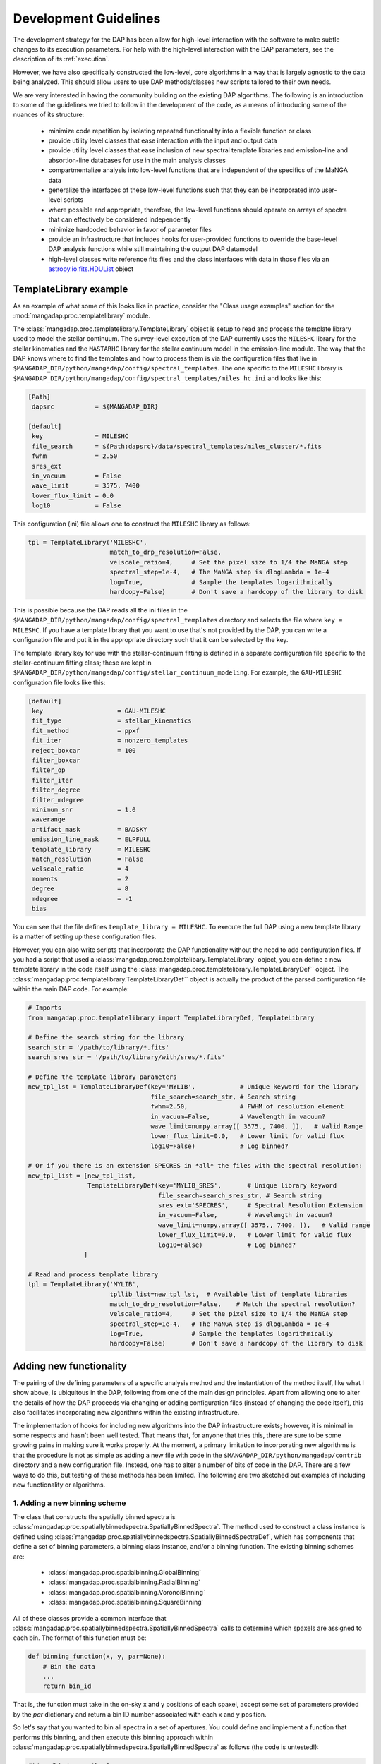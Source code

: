 
.. _astropy.io.fits.HDUList: https://docs.astropy.org/en/stable/io/fits/api/hdulists.html#astropy.io.fits.HDUList

.. _development:

Development Guidelines
======================

The development strategy for the DAP has been allow for high-level
interaction with the software to make subtle changes to its execution
parameters.  For help with the high-level interaction with the DAP
parameters, see the description of its :ref:`execution`.

However, we have also specifically constructed the low-level, core
algorithms in a way that is largely agnostic to the data being analyzed.
This should allow users to use DAP methods/classes new scripts tailored
to their own needs.

We are very interested in having the community building on the existing
DAP algorithms.  The following is an introduction to some of the
guidelines we tried to follow in the development of the code, as a means
of introducing some of the nuances of its structure:

 * minimize code repetition by isolating repeated functionality into a
   flexible function or class
 * provide utility level classes that ease interaction with the input
   and output data
 * provide utility level classes that ease inclusion of new spectral
   template libraries and emission-line and absortion-line databases for
   use in the main analysis classes
 * compartmentalize analysis into low-level functions that are
   independent of the specifics of the MaNGA data
 * generalize the interfaces of these low-level functions such that they
   can be incorporated into user-level scripts
 * where possible and appropriate, therefore, the low-level functions
   should operate on arrays of spectra that can effectively be
   considered independently
 * minimize hardcoded behavior in favor of parameter files
 * provide an infrastructure that includes hooks for user-provided
   functions to override the base-level DAP analysis functions while
   still maintaining the output DAP datamodel
 * high-level classes write reference fits files and the class
   interfaces with data in those files via an `astropy.io.fits.HDUList`_
   object
    
TemplateLibrary example
-----------------------

As an example of what some of this looks like in practice, consider the
"Class usage examples" section for the
:mod:`mangadap.proc.templatelibrary` module.

The :class:`mangadap.proc.templatelibrary.TemplateLibrary` object is setup to read and process the template library used to model the stellar continuum.  The survey-level execution of the DAP currently uses the ``MILESHC`` library for the stellar kinematics and the ``MASTARHC`` library for the stellar continuum model in the emission-line module.  The way that the DAP knows where to find the templates and how to process them is via the configuration files that live in ``$MANGADAP_DIR/python/mangadap/config/spectral_templates``.  The one specific to the ``MILESHC`` library is ``$MANGADAP_DIR/python/mangadap/config/spectral_templates/miles_hc.ini`` and looks like this:

.. code-block:: ini

    [Path]
     dapsrc           = ${MANGADAP_DIR}

    [default]
     key              = MILESHC
     file_search      = ${Path:dapsrc}/data/spectral_templates/miles_cluster/*.fits
     fwhm             = 2.50
     sres_ext
     in_vacuum        = False
     wave_limit       = 3575, 7400
     lower_flux_limit = 0.0
     log10            = False

This configuration (ini) file allows one to construct the ``MILESHC`` library as follows:

.. code-block:: python

    tpl = TemplateLibrary('MILESHC',
                          match_to_drp_resolution=False,
                          velscale_ratio=4,     # Set the pixel size to 1/4 the MaNGA step
                          spectral_step=1e-4,   # The MaNGA step is dlogLambda = 1e-4
                          log=True,             # Sample the templates logarithmically
                          hardcopy=False)       # Don't save a hardcopy of the library to disk

This is possible because the DAP reads all the ini files in the
``$MANGADAP_DIR/python/mangadap/config/spectral_templates`` directory
and selects the file where ``key = MILESHC``.  If you have a template
library that you want to use that's not provided by the DAP, you can
write a configuration file and put it in the appropriate directory such
that it can be selected by the key.

The template library key for use with the stellar-continuum fitting is
defined in a separate configuration file specific to the
stellar-continuum fitting class; these are kept in
``$MANGADAP_DIR/python/mangadap/config/stellar_continuum_modeling``.
For example, the ``GAU-MILESHC`` configuration file looks like this:

.. code-block:: ini

    [default]
     key                    = GAU-MILESHC
     fit_type               = stellar_kinematics
     fit_method             = ppxf
     fit_iter               = nonzero_templates
     reject_boxcar          = 100
     filter_boxcar
     filter_op
     filter_iter
     filter_degree
     filter_mdegree
     minimum_snr            = 1.0
     waverange
     artifact_mask          = BADSKY
     emission_line_mask     = ELPFULL
     template_library       = MILESHC
     match_resolution       = False
     velscale_ratio         = 4
     moments                = 2
     degree                 = 8
     mdegree                = -1
     bias

You can see that the file defines ``template_library = MILESHC``.  To
execute the full DAP using a new template library is a matter of setting
up these configuration files.

However, you can also write scripts that incorporate the DAP
functionality without the need to add configuration files.  If you had a
script that used a :class:`mangadap.proc.templatelibary.TemplateLibrary`
object, you can define a new template library in the code itself using
the :class:`mangadap.proc.templatelibrary.TemplateLibraryDef`` object.
The :class:`mangadap.proc.templatelibrary.TemplateLibraryDef`` object is
actually the product of the parsed configuration file within the main
DAP code.  For example:

.. code-block:: python

    # Imports
    from mangadap.proc.templatelibrary import TemplateLibraryDef, TemplateLibrary

    # Define the search string for the library
    search_str = '/path/to/library/*.fits'
    search_sres_str = '/path/to/library/with/sres/*.fits'

    # Define the template library parameters
    new_tpl_lst = TemplateLibraryDef(key='MYLIB',            # Unique keyword for the library
                                     file_search=search_str, # Search string
                                     fwhm=2.50,              # FWHM of resolution element
                                     in_vacuum=False,        # Wavelength in vacuum?
                                     wave_limit=numpy.array([ 3575., 7400. ]),   # Valid Range
                                     lower_flux_limit=0.0,   # Lower limit for valid flux
                                     log10=False)            # Log binned?

    # Or if you there is an extension SPECRES in *all* the files with the spectral resolution:
    new_tpl_list = [new_tpl_list,
                    TemplateLibraryDef(key='MYLIB_SRES',       # Unique library keyword
                                       file_search=search_sres_str, # Search string
                                       sres_ext='SPECRES',     # Spectral Resolution Extension
                                       in_vacuum=False,        # Wavelength in vacuum?
                                       wave_limit=numpy.array([ 3575., 7400. ]),   # Valid range
                                       lower_flux_limit=0.0,   # Lower limit for valid flux
                                       log10=False)            # Log binned?
                   ]

    # Read and process template library
    tpl = TemplateLibrary('MYLIB',
                          tpllib_list=new_tpl_lst,  # Available list of template libraries
                          match_to_drp_resolution=False,    # Match the spectral resolution?
                          velscale_ratio=4,     # Set the pixel size to 1/4 the MaNGA step
                          spectral_step=1e-4,   # The MaNGA step is dlogLambda = 1e-4
                          log=True,             # Sample the templates logarithmically
                          hardcopy=False)       # Don't save a hardcopy of the library to disk


Adding new functionality
------------------------

The pairing of the defining parameters of a specific analysis method and
the instantiation of the method itself, like what I show above, is
ubiquitous in the DAP, following from one of the main design principles.
Apart from allowing one to alter the details of how the DAP proceeds via
changing or adding configuration files (instead of changing the code
itself), this also facilitates incorporating new algorithms within the
existing infrastructure.

The implementation of hooks for including new algorithms into the DAP
infrastructure exists; however, it is minimal in some respects and
hasn't been well tested.  That means that, for anyone that tries this,
there are sure to be some growing pains in making sure it works
properly.  At the moment, a primary limitation to incorporating new
algorithms is that the procedure is not as simple as adding a new file
with code in the ``$MANGADAP_DIR/python/mangadap/contrib`` directory and
a new configuration file.  Instead, one has to alter a number of bits of
code in the DAP.  There are a few ways to do this, but testing of these
methods has been limited.  The following are two sketched out examples
of including new functionality or algorithms.

1. Adding a new binning scheme
~~~~~~~~~~~~~~~~~~~~~~~~~~~~~~

The class that constructs the spatially binned spectra is
:class:`mangadap.proc.spatiallybinnedspectra.SpatiallyBinnedSpectra`.
The method used to construct a class instance is defined using
:class:`mangadap.proc.spatiallybinnedspectra.SpatiallyBinnedSpectraDef`,
which has components that define a set of binning parameters, a binning
class instance, and/or a binning function.  The existing binning schemes
are:

 * :class:`mangadap.proc.spatialbinning.GlobalBinning`
 * :class:`mangadap.proc.spatialbinning.RadialBinning`
 * :class:`mangadap.proc.spatialbinning.VoronoiBinning`
 * :class:`mangadap.proc.spatialbinning.SquareBinning`

All of these classes provide a common interface that
:class:`mangadap.proc.spatiallybinnedspectra.SpatiallyBinnedSpectra`
calls to determine which spaxels are assigned to each bin.  The format
of this function must be:

.. code-block:: python

    def binning_function(x, y, par=None):
        # Bin the data
        ...
        return bin_id

That is, the function must take in the on-sky x and y positions of each
spaxel, accept some set of parameters provided by the `par` dictionary
and return a bin ID number associated with each x and y position.
 
So let's say that you wanted to bin all spectra in a set of apertures.
You could define and implement a function that performs this binning,
and then execute this binning approach within
:class:`mangadap.proc.spatiallybinnedspectra.SpatiallyBinnedSpectra` as
follows (the code is untested!):

.. code-block:: python

    #!/usr/bin/env python3

    import time
    import warnings
    import numpy
    import astropy.constants

    from mangadap.drpfits import DRPFits
    from mangadap.proc.reductionassessments import ReductionAssessment
    from mangadap.proc.spectralstack import SpectralStackPar, SpectralStack
    from mangadap.proc.spatiallybinnedspectra import SpatiallyBinnedSpectra, SpatiallyBinnedSpectraDef
    from mangadap.proc.stellarcontinuummodel import StellarContinuumModel
    from mangadap.proc.emissionlinemoments import EmissionLineMoments
    from mangadap.proc.emissionlinemodel import EmissionLineModel
    from mangadap.proc.spectralindices import SpectralIndices
    from mangadap.dapfits import construct_maps_file, construct_cube_file

    #-----------------------------------------------------------------------------

    class ApertureBinning():
        """
        Perform aperture binning

        Args:
            x (array-like):
                List of on-sky x coordinates for apertures
            y (array-like):
                List of on-sky y coordinates for apertures
            r (array-like):
                Single or list of radii of the apertures

        Attributes:
            n (:obj:`int`):
                Number of apertures
            x (`numpy.ndarray`_):
                On-sky x coordinates for apertures
            y (`numpy.ndarray`_):
                On-sky y coordinates for apertures
            r (`numpy.ndarray`_):
                Aperture radii
        """
        def __init__(self, x, y, r):
            self.x = numpy.asarray(x)
            if len(self.x.shape) != 1:
                raise ValueError('On-sky coordinates must be one-dimensional.')
            self.n = x.size
            if len(y) != self.n:
                raise ValueError('Input coordinates are of different lengths.')
            self.y = numpy.asarray(y)
            if len(r) != 1 and len(r) != self.n:
                raise ValueError('Radii must be common to all apertures or unique to each aperture.')
            self.r = numpy.full(self.n, r, dtype=float) if len(r) == 1 else numpy.asarray(r)

        def bin_spaxels(self, x, y, par=None):
            _x = numpy.asarray(x)
            if len(_x.shape) != 1:
                raise ValueError('On-sky coordinates must be one-dimensional.')
            nspaxels = _x.size
            if len(y) != nspaxels:
                raise ValueError('Input coordinates are of different lengths.')
            _y = numpy.asarray(y)

            # Find which spaxels land in each aperture
            indx = numpy.square(_x[:,None]-self.x[None,:]) + numpy.square(_y[:,None]-self.y[None,:]) \
                        < numpy.square(self.r[None,:])
            if numpy.any(numpy.sum(indx, axis=1) > 1):
                warnings.warn('Spaxels found in multiple apertures!')

            # Return the aperture index that each spaxel is within,
            # isolating only one aperture per spaxel; spaxels not in any
            # aperture have a bin ID of -1
            binid = numpy.full((nspaxels, self.n), -1, dtype=int)
            binid[indx] = numpy.array([numpy.arange(self.n)]*nspaxels)[indx]
            return numpy.amax(binid, axis=1)

    #-----------------------------------------------------------------------------
    if __name__ == '__main__':
        t = time.perf_counter()

        # Set the plate, ifu, and initial velocity/redshift
        plate = 7495
        ifu = 12704
        vel = 8675.5
        nsa_redshift = vel/astropy.constants.c.to('km/s').value

        # Read the DRP LOGCUBE file
        drpf = DRPFits(plate, ifu, 'CUBE', read=True)

        # Calculate the S/N and coordinates
        rdxqa = ReductionAssessment('SNRG', drpf)

        # Setup the aperture binning class
        ax = numpy.array([0.0, 3.0, 6.0])
        ay = numpy.array([0.0, 0.0, 0.0])
        apbin = ApertureBinning(ax, ay, 2.5)

        # Setup the stacking operations
        stackpar = SpectralStackPar('mean',         # Operation for stack
                                    False,          # Apply a velocity registration
                                    None,           # Velocity offsets for registration
                                    'channels',     # Covariance mode and parameters
                                    SpectralStack.parse_covariance_parameters('channels', 11),
                                    True)           # Propagate the LSF through the stacking
        stacker = SpectralStack()

        # Create a new binning method
        binning_method = SpatiallyBinnedSpectraDef('Aperture',      # Key for binning method
                                                   'ODonnell',      # Galactic reddening function
                                                   3.1,             # Rv for Galactic reddening
                                                   0.0,             # Minimum S/N to include
                                                   None,            # Object with binning pars
                                                   None,            # Binning class instance
                                                   apbin.bin_spaxels,   # Binning function
                                                   stackpar,        # Object with stacking pars
                                                   stacker,         # Stacking class instance
                                                   stacker.stack_DRPFits,   # Stacking function
                                                   'spaxel',        # LSF characterization to use
                                                   True)            # Use the pre-pixelized LSF

        # Bin the spectra using the new binning method
        binned_spectra = SpatiallyBinnedSpectra('Aperture',     # Key for binning method
                                                drpf,           # DRP data to bin
                                                rdxqa,          # Cube coordinates and S/N
                                                method_list=binning_method) # Binning methods

        # The rest of this is just a single execution of the remaining
        # analysis steps in
        # $MANGADAP_DIR/python/mangadap/survey/manga_dap.py , with some
        # simplifications
        stellar_continuum = StellarContinuumModel('GAU-MILESHC', binned_spectra, guess_vel=vel,
                                                  guess_sig=100.)

        emission_line_moments = EmissionLineMoments('EMOMF', binned_spectra,
                                                    stellar_continuum=stellar_continuum,
                                                    redshift=nsa_redshift)

        emission_line_model = EmissionLineModel('EFITF', binned_spectra,
                                                stellar_continuum=stellar_continuum,
                                                redshift=nsa_redshift, dispersion=100.0)
        
        spectral_indices = SpectralIndices('INDXEN', binned_spectra, redshift=nsa_redshift,
                                           stellar_continuum=stellar_continuum,
                                           emission_line_model=emission_line_model)

        construct_maps_file(drpf, rdxqa=rdxqa, binned_spectra=binned_spectra,
                            stellar_continuum=stellar_continuum,
                            emission_line_moments=emission_line_moments,
                            emission_line_model=emission_line_model,
                            spectral_indices=spectral_indices, nsa_redshift=nsa_redshift)

        construct_cube_file(drpf, binned_spectra=binned_spectra,
                            stellar_continuum=stellar_continuum,
                            emission_line_model=emission_line_model)

        print('Elapsed time: {0} seconds'.format(time.perf_counter() - t))

You'll notice that there are some limitations in what one can implement.
In this example, the limitation is that each spaxel must be assigned to
a single unique bin, not multiple bins if the apertures are overlapping.

2. Adding a new emission-line fitter
~~~~~~~~~~~~~~~~~~~~~~~~~~~~~~~~~~~~

Adding a new binning scheme is relatively straight-forward because all
that's required is to provide a new binning function that adheres to the
specified form.  Things become much more complicated when you want to
replace a core algorithm that provides much of the content of the output
data model.  Still, it can be done, it's just that one has to follow
more requirements that can be more stringent.

Let's say you want to add a new emission-line fitter (as we did for
MPL-6 in changing from :class:mangadap.proc.elric.Elric` to
:class:`mangadap.proc.sasuke.Sasuke`).  The class that constructs the
parameterized emission-line models is
:class:`mangadap.proc.emissionlinemodel.EmissionLineModel`.  The method
used to construct a class instance is defined using
:class:`mangadap.proc.emissionlinemodel.EmissionLineModelDef`, which has
components that define a set of model-fitting parameters, a
model-fitting class instance, and/or a model-fitting function.  The
common function call that any emission-line fitter must provide looks
like:

.. code-block:: python

    def fit(binned_spectra, par=None, loggers=None, quiet=False):
        # Fit the spectra
        ...
        return model_eml_flux, model_eml_base, model_eml_mask, model_fit_par, \
                model_eml_par, model_binid

where ``binned_spectra`` is a
:class:`mangadap.proc.spatiallybinnedspectra.SpatiallyBinnedSpectra`
object and the returned arrays are:

 - ``model_eml_flux``: Model emission-line flux only; shape is
   :math:`(N_{\rm mod}, N_{\rm wave})`.  The first axis is ordered by model
   ID number.

 - ``model_eml_base``: Any baseline resulting from the emission-line fit
   such that the model fit to each spectrum is: ``stellar_continuum +
   model_eml_flux + model_eml_base``; shape is :math:`(N_{\rm mod},
   N_{\rm wave})`.  The first axis is ordered by model ID number.

 - ``model_eml_mask``: Boolean or bit-mask array for fitted models;
   shape is :math:`(N_{\rm mod}, N_{\rm wave})`.  The first axis is
   ordered by model ID number.

 - ``model_fit_par``: A ``numpy`` record array that provides the results
   of each fit.  This can be ``None`` and the output maps file will
   still be successfully written

 - ``model_eml_par``: A ``numpy`` record array that provides the output
   model parameters.  The data type must be as returned by
   :func:`mangadap.proc.spectralfitting.EmissionLineFit._per_emission_line_dtype`
   and the shape must be :math:`(N_{\rm mod},)` with the parameters
   ordered by the model ID number.

 - ``model_binid``: A 2D map of the ID numbers assigned to each spaxel
   with a fitted model.  Any spaxel without an emission-line model
   should have ``model_binid = -1``, and the number of IDs that are
   greater than -1 must be :math:`N_{\rm mod}`.  The shape is
   :math:`(N_x,N_y)`; i.e., it must match the spatial dimensions of the
   fitted DRP data cube.  This can be {{{None}}}, which indicates that
   the bin IDS are the same as the bin IDs set in the ``binned_spectra``
   object.

In addition to the high-level data model interfaces, like
:class:`mangadap.proc.emissionlinemodel.EmissionLineModel`, the DAP
attempts to provide a set of base classes that provided functionality
common to a set of abstracted spectral-fitting routines.  For the
emission-line fitting, this is the
:class:`mangadap.proc.spectralfitting.EmissionLineFit` class.  This
object provides the data table description that should be common to all
emission-line model output for the construction of the output data model
by :class:`mangadap.proc.emissionlinemodel.EmissionLineModel` (see
``model_eml_par`` above).

.. warning::

    The code discussed/provided below was an initial go at sketching out
    the code for the emission-line module used in MPL-6.  The code will
    not work out of the box and is meant to illustrate the solution to
    the problem.  For the actual solution, see the main DAP interface
    class :class:`mangadap.proc.sasuke.Sasuke` and the primary fitting
    function written by Xihan Ji and Michele Cappellari (with some
    significant edits by Kyle Westfall), :mod:`mangadap.contrib.xjmc`.

So, let's say you have a function ``first_second_iteration`` that
applies the new fitting approach that we want for the emission lines.
The following is untested code that could be used to implement this
function as the emission-line model fitter while still providing the
same DAP output data model:

.. code-block:: python

    #!/usr/bin/env python3

    import time
    import warnings
    import numpy
    import astropy.constants

    from mangadap.drpfits import DRPFits
    from mangadap.proc.reductionassessments import ReductionAssessment
    from mangadap.proc.spatiallybinnedspectra import SpatiallyBinnedSpectra
    from mangadap.proc.stellarcontinuummodel import StellarContinuumModel
    from mangadap.proc.ppxffit import PPXFFit
    from mangadap.util.instrument import spectrum_velocity_scale
    from mangadap.util.fitsutil import DAPFitsUtil
    from mangadap.util.fileio import init_record_array
    from mangadap.proc.emissionlinemoments import EmissionLineMoments
    from mangadap.proc.spectralfitting import EmissioneLineFit
    from mangadap.proc.emissionlinemodel import EmissionLineModelDef, EmissionLineModel
    from mangadap.par.emissionlinedb import EmissionLineDB
    from mangadap.proc.spectralindices import SpectralIndices
    from mangadap.dapfits import construct_maps_file, construct_cube_file

    from mangadap.contrib.xjmc import first_second_iteration

    #-----------------------------------------------------------------------------

    class XJMCEmissionLineFitter(EmissionLineFit):
        def __init__(self, par=None):
            if par is None:
                # Set the default parameter set.  The guess_redshift,
                # stellar_continuum, and emission_lines values can be
                # filled by EmissionLineModel._fill_method_par()
                par = { 'guess_redshift': None,     # The guess redshift for each binned spectrum
                        'stellar_continuum': None,  # The StellarContinuumModel object
                        'emission_lines': None,     # The EmissionLineDB object
                        'degree': 8,                # Additive polynomial order
                        'mdegree': 0 }              # Multiplicative polynomial order
            EmissionLineFit.__init__(self, 'XJMC', None, par=par)


        def fit(self, binned_spectra, par=None, loggers=None, quiet=False):
            if par is not None:
                self.par = par

            # Check the parameter keys
            required_keys = [ 'guess_redshift', 'stellar_continuum', 'emission_lines', 'degree',
                              'mdegree' ]
            if numpy.any([ reqk not in self.par.keys() for reqk in required_keys ]):
                raise ValueError('Parameter dictionary does not have all the required keys.')

            # Wavelengths are in vacuum
            wave = binned_spectra['WAVE'].data.copy()
            # Velocity step per pixel
            velscale = spectrum_velocity_scale(wave)
            # Flux and noise masked arrays; shape is (Nspaxels,Nwave)
            # where Nspaxels is Nx*Ny
            flux = binned_spectra.drpf.copy_to_masked_array(flag=['DONOTUSE', 'FORESTAR'])
            noise = numpy.ma.power(binned_spectra.drpf.copy_to_masked_array(
                                        ext='IVAR', flag=['DONOTUSE', 'FORESTAR']), -0.5)
            # Spaxel coordinates; shape is (nspaxels,)
            x = binned_spectra.rdxqa['SPECTRUM'].data['SKY_COO'][:,0]
            y = binned_spectra.rdxqa['SPECTRUM'].data['SKY_COO'][:,1]
            # Binned flux and binned noise masked arrays; shape is (nbins,nwave)
            flux_binned = binned_spectra.copy_to_masked_array(
                                                        flag=binned_spectra.do_not_fit_flags())
            noise_binned = numpy.ma.power(binned_spectra.copy_to_masked_array(ext='IVAR',
                                                    flag=binned_spectra.do_not_fit_flags()) , -0.5)
            # Bin coordinates; shape is (nbins,)
            x_binned = binned_spectra['BINS'].data['SKY_COO'][:,0]
            y_binned = binned_spectra['BINS'].data['SKY_COO'][:,1]
            # Set initial guesses for the velocity and velocity
            # dispersion
            if self.par['guess_redshift'] is not None:
                # Use guess_redshift if provided
                vel = self.par['guess_redshift'] * astropy.constants.c.to('km/s').value
                # And set default velocity dispersion to 100 km/s
                sig = numpy.full(vel.size, 100, dtype=float)
            elif self.par['stellar_continuum'] is not None:
                # Otherwise use the stellar-continuum result
                vel, sig = self.par['stellar_continuum'].matched_guess_kinematics(binned_spectra,
                                                                                  cz=True)
            else:
                # TODO: Set default guess kinematics
                vel, sig = None, None

            # Get the stellar templates;
            # shape is (Ntemplates, Nwave_templates)
            if self.par['stellar_continuum'] is not None:
                stars_templates = self.par['stellar_continuum'].method['fitpar']['template_library']
                stars_templates_wave = stars_templates['WAVE'].data.copy()
                stars_templates = stars_templates['FLUX'].data.copy()
                velscale_ratio = self.par['stellar_continuum'].method['fitpar']['velscale_ratio']
                dv = -PPXFFit.ppxf_tpl_obj_voff(stars_templates_wave, wave, velscale,
                                                velscale_ratio=velscale_ratio)
            else:
                # TODO: Default construction of stellar templates
                stars_templates = None
                velscale_ratio = None
                dv = None

            # TODO: Construct gas templates
            gas_templates = None
            gas_names = None

            # TODO: Default polynomial orders
            degree = 8 if self.par['degree'] is None else self.par['degree']
            mdegree = 0 if self.par['mdegree'] is None else self.par['mdegree']
        
            # Output is:
            #   - model_flux: stellar-continuum + emission-line model;
            #     shape is (Nmod, Nwave); first axis is ordered by model
            #     ID number
            #   - model_eml_flux: model emission-line flux only; shape
            #     is (Nmod, Nwave); first axis is ordered by model ID
            #     number
            #   - model_mask: boolean or bit mask for fitted models;
            #     shape is (Nmod, Nwave); first axis is ordered by model
            #     ID number
            #   - model_binid: ID numbers assigned to each spaxel with a
            #     fitted model; any spaxel without a model should have
            #     model_binid = -1; the number of >-1 IDs must be Nmod;
            #     shape is (Nx,Ny) which is equivalent to:
            #       flux[:,0].reshape((numpy.sqrt(Nspaxels).astype(int),)*2).shape
            #   - eml_flux: Flux of each emission line; shape is
            #     (Nmod,Neml)
            #   - eml_fluxerr: Error in emission-line fluxes; shape is
            #     (Nmod, Neml)
            #   - eml_kin: Kinematics (velocity and velocity dispersion)
            #     of each emission line; shape is (Nmod,Neml,Nkin)
            #   - eml_kinerr: Error in the kinematics of each emission
            #     line
            #   - eml_sigmacorr: Quadrature corrections required to
            #     obtain the astrophysical velocity dispersion; shape is
            #     (Nmod,Neml); corrections are expected to be applied as
            #     follows:
            #       sigma = numpy.ma.sqrt( numpy.square(eml_kin[:,:,1])
            #                               - numpy.square(eml_sigmacorr))
            model_flux, model_eml_flux, model_mask, model_binid, eml_flux, eml_fluxerr, \
                    eml_kin, eml_kinerr, eml_sigmacorr \
                            = first_second_iteration(wave, flux, noise, flux_binned, noise_binned,
                                                     velscale, velscale_ratio, dv, vel, sig,
                                                     stars_templates, gas_templates, gas_names,
                                                     degree, mdegree, x, y, x_binned, y_binned)

            # The ordered indices in the flatted bin ID map with/for
            # each model
            model_srt = numpy.argsort(model_binid.ravel())[model_binid.ravel() > -1]

            # Construct the output emission-line database.  The data
            # type defined by
            # EmissionLineFit._per_emission_line_dtype(); shape is
            # (Nmod,); parameters must be ordered by model ID number
            nmod = len(model_srt)
            neml = eml_flux.shape[1]
            nkin = eml_kin.shape[-1]
            model_eml_par = init_record_array(nmod,
                                EmissionLineFit._per_emission_line_dtype(neml, nkin, numpy.int16))
            model_eml_par['BINID'] = model_binid.ravel()[model_srt]
            model_eml_par['BINID_INDEX'] = numpy.arange(nmod)
            model_eml_par['MASK'][:,:] = 0
            model_eml_par['FLUX'] = eml_flux
            model_eml_par['FLUXERR'] = eml_fluxerr
            model_eml_par['KIN'] = eml_kin
            model_eml_par['KINERR'] = eml_kinerr
            model_eml_par['SIGMACORR'] = eml_sigmacorr

            # Include the equivalent width measurements
            if self.par['emission_lines'] is not None:
                EmissionLineFit.measure_equivalent_width(wave, flux[model_srt,:],
                                                         par['emission_lines'], model_eml_par)

            # Calculate the "emission-line baseline" as the difference
            # between the stellar continuum model determined for the
            # kinematics and the one determined by the optimized
            # stellar-continuum + emission-line fit:
            if self.par['stellar_continuum'] is not None:
                # Construct the full 3D cube for the stellar continuum
                # models
                sc_model_flux, sc_model_mask \
                        = DAPFitsUtil.reconstruct_cube(binned_spectra.drpf.shape,
                                                       self.par['stellar_continuum']['BINID'].data,
                                                   [ self.par['stellar_continuum']['FLUX'].data,
                                                     self.par['stellar_continuum']['MASK'].data ])
                # Set any masked pixels to 0
                sc_model_flux[sc_model_mask>0] = 0.0

                # Construct the full 3D cube of the new stellar
                # continuum from the combined stellar-continuum +
                # emission-line fit
                el_continuum = DAPFitsUtil.reconstruct_cube(binned_spectra.drpf.shape, model_binid,
                                                            model_flux - model_eml_flux)
                # Get the difference, restructure it to match the shape
                # of the emission-line models, and zero any masked
                # pixels
                model_eml_base = (el_model_flux - sc_model_flux).reshape(-1,wave.size)[model_srt,:]
                if model_mask is not None:
                    model_eml_base[model_mask>0] = 0.0
            else:
                model_eml_base = numpy.zeros(model_flux.shape, dtype=float)

            # Returned arrays are:
            #   - model_eml_flux: model emission-line flux only; shape
            #     is (Nmod, Nwave); first axis is ordered by model ID
            #     number
            #   - model_eml_base: difference between the combined fit
            #     and the stars-only fit; shape is (Nmod, Nwave); first
            #     axis is ordered by model ID number
            #   - model_mask: boolean or bit mask for fitted models;
            #     shape is (Nmod, Nwave); first axis is ordered by model
            #     ID number
            #   - model_fit_par: This provides the results of each fit;
            #     TODO: The is set to None.  Provide metrics of the ppxf
            #     fit to each spectrum?
            #   - model_eml_par: output model parameters; data type must
            #     be EmissionLineFit._per_emission_line_dtype(); shape
            #     is (Nmod,); parameters must be ordered by model ID
            #     number
            #   - model_binid: ID numbers assigned to each spaxel with a
            #     fitted model; any spaxel with a model should have
            #     model_binid = -1; the number of >-1 IDs must be Nmod;
            #     shape is (Nx,Ny)
            return model_eml_flux, model_eml_base, model_mask, None, model_eml_par, model_binid

    
    #-----------------------------------------------------------------------------
    if __name__ == '__main__':
        t = time.perf_counter()

        # Set the plate, ifu, and initial velocity/redshift
        plate = 7495
        ifu = 12704
        vel = 8675.5
        nsa_redshift = vel/astropy.constants.c.to('km/s').value

        # Read the DRP LOGCUBE file
        drpf = DRPFits(plate, ifu, 'CUBE', read=True)

        # Calculate the S/N and coordinates
        rdxqa = ReductionAssessment('SNRG', drpf)

        # Peform the Voronoi binning to S/N>~10
        binned_spectra = SpatiallyBinnedSpectra('VOR10', drpf, rdxqa)

        # Fit the stellar kinematics
        stellar_continuum = StellarContinuumModel('GAU-MILESHC', binned_spectra, guess_vel=vel,
                                                  guess_sig=100.)

        # Get the emission-line moments
        emission_line_moments = EmissionLineMoments('EMOMF', binned_spectra,
                                                    stellar_continuum=stellar_continuum,
                                                    redshift=nsa_redshift)

        # Get an estimate of the redshift of each bin using the first
        # moment of the H-alpha emission line:
        el_init_redshift = numpy.full(binned_spectra.nbins, nsa_redshift, dtype=float)
        # HARDCODED FOR A SPECIFIC EMISSION-LINE MOMENT DATABASE
        halpha_channel = 7
        halpha_mom1_masked = emission_line_moments['ELMMNTS'].data['MASK'][:,halpha_channel] > 0
        # - Use the 1st moment of the H-alpha line
        el_init_redshift[ emission_line_moments['ELMMNTS'].data['BINID_INDEX'] ] \
                    = emission_line_moments['ELMMNTS'].data['MOM1'][:,halpha_channel] \
                                    / astropy.constants.c.to('km/s').value
        # - For missing bins in the moment measurements and bad H-alpha
        #   moment measurements, use the value for the nearest good bin
        bad_bins = numpy.append(emission_line_moments.missing_bins,
                    emission_line_moments['ELMMNTS'].data['BINID'][halpha_mom1_masked]).astype(int)
        if len(bad_bins) > 0:
            nearest_good_bin_index = binned_spectra.find_nearest_bin(bad_bins, indices=True)
            bad_bin_index = binned_spectra.get_bin_indices(bad_bins)
            el_init_redshift[bad_bin_index] = el_init_redshift[nearest_good_bin_index]

        # Setup the new emission-line fitter
        fitter = XJMCEmissionLineFitter()

        # Setup the new fitting method
        fit_method = EmissionLineModelDef('XJMC',       # Key for the fitting method
                                          0.0,          # Minimum S/N of the binned spectra
                                          None,         # Keyword for an artifact mask
                                          None,         # Keyword for an emission-line database
                                          fitter.par,   # Object with fit parameters
                                          fitter,       # Fitting class instance
                                          fitter.fit)   # Fitting function

        # Fit the emission lines
        emission_line_model = EmissionLineModel('XJMC',
                                                binned_spectra,
                                                stellar_continuum=stellar_continuum,
                                                redshift=el_init_redshift, dispersion=100.0,
                                                method_list=fit_method)

        # The rest of this is just a single execution of the remaining
        # analysis steps in
        # $MANGADAP_DIR/python/mangadap/survey/manga_dap.py , with some
        # simplifications
        spectral_indices = SpectralIndices('INDXEN', binned_spectra, redshift=nsa_redshift,
                                           stellar_continuum=stellar_continuum,
                                           emission_line_model=emission_line_model)

        construct_maps_file(drpf, rdxqa=rdxqa, binned_spectra=binned_spectra,
                            stellar_continuum=stellar_continuum,
                            emission_line_moments=emission_line_moments,
                            emission_line_model=emission_line_model,
                            spectral_indices=spectral_indices, nsa_redshift=nsa_redshift)

        construct_cube_file(drpf, binned_spectra=binned_spectra,
                            stellar_continuum=stellar_continuum,
                            emission_line_model=emission_line_model)

        print('Elapsed time: {0} seconds'.format(time.perf_counter() - t))


